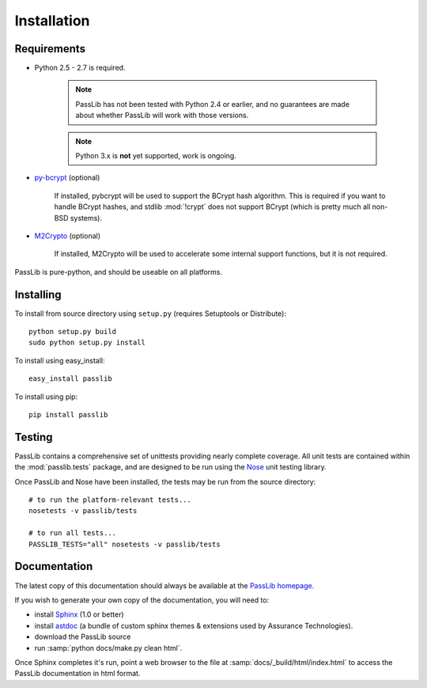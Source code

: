 ============
Installation
============

Requirements
============
* Python 2.5 - 2.7 is required.

    .. note::

        PassLib has not been tested with Python 2.4 or earlier,
        and no guarantees are made about whether PassLib will work with those versions.

    .. note::

        Python 3.x is **not** yet supported, work is ongoing.

* `py-bcrypt <http://www.mindrot.org/projects/py-bcrypt/>`_ (optional)

   If installed, pybcrypt will be used to support the BCrypt hash algorithm.
   This is required if you want to handle BCrypt hashes,
   and stdlib :mod:`!crypt` does not support BCrypt
   (which is pretty much all non-BSD systems).

* `M2Crypto <http://chandlerproject.org/bin/view/Projects/MeTooCrypto>`_ (optional)

   If installed, M2Crypto will be used to accelerate some
   internal support functions, but it is not required.

PassLib is pure-python, and should be useable on all platforms.

Installing
==========
To install from source directory using ``setup.py`` (requires Setuptools or Distribute)::

   python setup.py build
   sudo python setup.py install

To install using easy_install::

   easy_install passlib

To install using pip::

   pip install passlib

Testing
=======
PassLib contains a comprehensive set of unittests providing nearly complete coverage.
All unit tests are contained within the :mod:`passlib.tests` package,
and are designed to be run using the `Nose <http://somethingaboutorange.com/mrl/projects/nose>`_ unit testing library.

Once PassLib and Nose have been installed, the tests may be run from the source directory::

    # to run the platform-relevant tests...
    nosetests -v passlib/tests

    # to run all tests...
    PASSLIB_TESTS="all" nosetests -v passlib/tests

Documentation
=============
The latest copy of this documentation should always be available
at the `PassLib homepage <http://www.assurancetechnologies.com/software/passlib>`_.

If you wish to generate your own copy of the documentation,
you will need to:

* install `Sphinx <http://sphinx.pocoo.org/>`_ (1.0 or better)
* install `astdoc <http://www.assurancetechnologies.com/software/astdoc>`_ (a bundle of custom sphinx themes & extensions
  used by Assurance Technologies).
* download the PassLib source
* run :samp:`python docs/make.py clean html`.

Once Sphinx completes it's run, point a web browser to the file at :samp:`docs/_build/html/index.html`
to access the PassLib documentation in html format.
